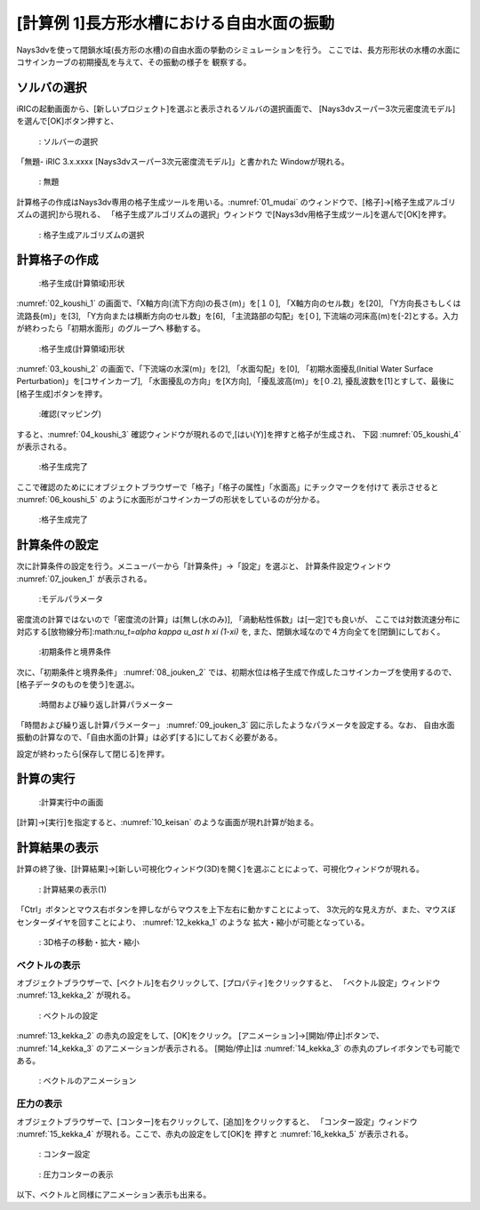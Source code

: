 [計算例 1]長方形水槽における自由水面の振動
==============================================

Nays3dvを使って閉鎖水域(長方形の水槽)の自由水面の挙動のシミュレーションを行う。
ここでは、長方形形状の水槽の水面にコサインカーブの初期擾乱を与えて、その振動の様子を
観察する。

---------------
ソルバの選択
---------------

iRICの起動画面から、[新しいプロジェクト]を選ぶと表示されるソルバの選択画面で、
[Nays3dvスーパー3次元密度流モデル]を選んで[OK]ボタン押すと、

.. figure:: images/01/Select_solver.png
   :width: 80%

   : ソルバーの選択

「無題- iRIC 3.x.xxxx [Nays3dvスーパー3次元密度流モデル]」と書かれた
Windowが現れる。

.. _01_mudai:

.. figure:: images/01/mudai.png 
   :width: 90%

   : 無題

計算格子の作成はNays3dv専用の格子生成ツールを用いる。:numref:`01_mudai` 
のウィンドウで、[格子]→[格子生成アルゴリズムの選択]から現れる、
「格子生成アルゴリズムの選択」ウィンドウ で[Nays3dv用格子生成ツール]を選んで[OK]を押す。


.. figure:: images/01/koushi_sentaku.png
   :width: 90%

   : 格子生成アルゴリズムの選択

--------------
計算格子の作成
--------------

.. _02_koushi_1:

.. figure:: images/01/koushi_1.png
   :width: 90%

   :格子生成(計算領域)形状

:numref:`02_koushi_1` の画面で、「X軸方向(流下方向)の長さ(m)」を[１０], 「X軸方向のセル数」を[20],
「Y方向長さもしくは流路長(m)」を[3], 「Y方向または横断方向のセル数」を[6], 
「主流路部の勾配」を[０], 下流端の河床高(m)を[-2]とする。入力が終わったら「初期水面形」のグループへ
移動する。

.. _03_koushi_2:

.. figure:: images/01/koushi_2.png
   :width: 90%

   :格子生成(計算領域)形状

:numref:`03_koushi_2` の画面で、「下流端の水深(m)」を[2], 「水面勾配」を[0],
「初期水面擾乱(Initial Water Surface Perturbation)」を[コサインカーブ], 
「水面擾乱の方向」を[X方向], 
「擾乱波高(m)」を[０.2], 擾乱波数を[1]とすして、最後に[格子生成]ボタンを押す。

.. _04_koushi_3:

.. figure:: images/01/koushi_3.png
   :width: 50%

   :確認(マッピング)

すると、:numref:`04_koushi_3` 確認ウィンドウが現れるので,[はい(Y)]を押すと格子が生成され、
下図 :numref:`05_koushi_4` が表示される。

.. _05_koushi_4:

.. figure:: images/01/koushi_4.png
   :width: 90%

   :格子生成完了

ここで確認のためににオブジェクトブラウザーで「格子」「格子の属性」「水面高」にチックマークを付けて
表示させると :numref:`06_koushi_5` のように水面形がコサインカーブの形状をしているのが分かる。

.. _06_koushi_5:

.. figure:: images/01/koushi_5.png
   :width: 90%

   :格子生成完了

--------------
計算条件の設定
--------------

次に計算条件の設定を行う。メニューバーから「計算条件」→「設定」を選ぶと、
計算条件設定ウィンドウ :numref:`07_jouken_1` が表示される。

.. _07_jouken_1:

.. figure:: images/01/jouken_1.png
   :width: 90%

   :モデルパラメータ


密度流の計算ではないので「密度流の計算」は[無し(水のみ)], 「渦動粘性係数」は[一定]でも良いが、
ここでは対数流速分布に対応する[放物線分布]:math:`\nu_t=\alpha \kappa u_\ast h \xi (1-\xi)`
を, また、閉鎖水域なので４方向全てを[閉鎖]にしておく。

.. _08_jouken_2:

.. figure:: images/01/jouken_2.png
   :width: 90%

   :初期条件と境界条件


次に、「初期条件と境界条件」 :numref:`08_jouken_2` では、初期水位は格子生成で作成したコサインカーブを使用するので、
[格子データのものを使う]を選ぶ。

.. _09_jouken_3:

.. figure:: images/01/jouken_3.png
   :width: 90%

   :時間および繰り返し計算パラメーター


「時間および繰り返し計算パラメーター」 :numref:`09_jouken_3` 図に示したようなパラメータを設定する。なお、
自由水面振動の計算なので、「自由水面の計算」は必ず[する]にしておく必要がある。

設定が終わったら[保存して閉じる]を押す。

------------
計算の実行
------------

.. _10_keisan:

.. figure:: images/01/keisan.png
   :width: 90%

   :計算実行中の画面

[計算]→[実行]を指定すると、:numref:`10_keisan` のような画面が現れ計算が始まる。



-------------------------
計算結果の表示
-------------------------

計算の終了後、[計算結果]→[新しい可視化ウィンドウ(3D)を開く]を選ぶことによって、可視化ウィンドウが現れる。

.. _11_kekka_0:

.. figure:: images/01/kekka_0.png
   :width: 450pt

   : 計算結果の表示(1)
 

「Ctrl」ボタンとマウス右ボタンを押しながらマウスを上下左右に動かすことによって、
3次元的な見え方が、また、マウスぼセンターダイヤを回すことにより、 :numref:`12_kekka_1` のような
拡大・縮小が可能となっている。

.. _12_kekka_1:

.. figure:: images/01/kekka_1.png
   :width: 450pt

   : 3D格子の移動・拡大・縮小
 


^^^^^^^^^^^^^^^
ベクトルの表示
^^^^^^^^^^^^^^^

オブジェクトブラウザーで、[ベクトル]を右クリックして、[プロパティ]をクリックすると、
「ベクトル設定」ウィンドウ :numref:`13_kekka_2` が現れる。

.. _13_kekka_2:

.. figure:: images/01/kekka_2.png
   :width: 450pt

   : ベクトルの設定
 
:numref:`13_kekka_2` の赤丸の設定をして、[OK]をクリック。 [アニメーション]→[開始/停止]ボタンで、
:numref:`14_kekka_3` のアニメーションが表示される。 [開始/停止]は :numref:`14_kekka_3` 
の赤丸のプレイボタンでも可能である。

.. _14_kekka_3:

.. figure:: images/01/kekka_3.png
   :width: 450pt

   : ベクトルのアニメーション
 

^^^^^^^^^^^^
圧力の表示
^^^^^^^^^^^^

オブジェクトブラウザーで、[コンター]を右クリックして、[追加]をクリックすると、
「コンター設定」ウィンドウ :numref:`15_kekka_4` が現れる。ここで、赤丸の設定をして[OK]を
押すと :numref:`16_kekka_5` が表示される。


.. _15_kekka_4:

.. figure:: images/01/kekka_4.png
   :width: 450pt

   : コンター設定
 
.. _16_kekka_5:

.. figure:: images/01/kekka_5.png
   :width: 450pt

   : 圧力コンターの表示
 
以下、ベクトルと同様にアニメーション表示も出来る。
